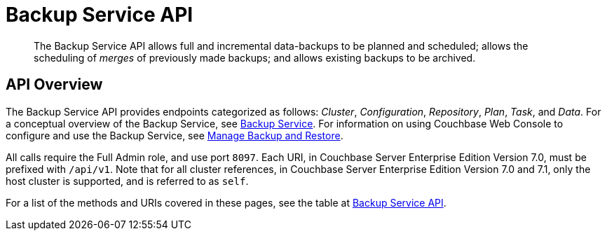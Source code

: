 = Backup Service API
:description: pass:q[The Backup Service API allows full and incremental data-backups to be planned and scheduled; allows the scheduling of _merges_ of previously made backups; and allows existing backups to be archived.]
:page-topic-type: reference

[abstract]
{description}

== API Overview

The Backup Service API provides endpoints categorized as follows: _Cluster_, _Configuration_, _Repository_, _Plan_, _Task_, and _Data_.
For a conceptual overview of the Backup Service, see xref:learn:services-and-indexes/services/backup-service.adoc[Backup Service].
For information on using Couchbase Web Console to configure and use the Backup Service, see xref:manage:manage-backup-and-restore/manage-backup-and-restore.adoc[Manage Backup and Restore].

All calls require the Full Admin role, and use port `8097`.
Each URI, in Couchbase Server Enterprise Edition Version 7.0, must be prefixed with `/api/v1`.
Note that for all cluster references, in Couchbase Server Enterprise Edition Version 7.0 and 7.1, only the host cluster is supported, and is referred to as `self`.

For a list of the methods and URIs covered in these pages, see the table at xref:rest-api:rest-endpoints-all.adoc#backup-service-api[Backup Service API].
